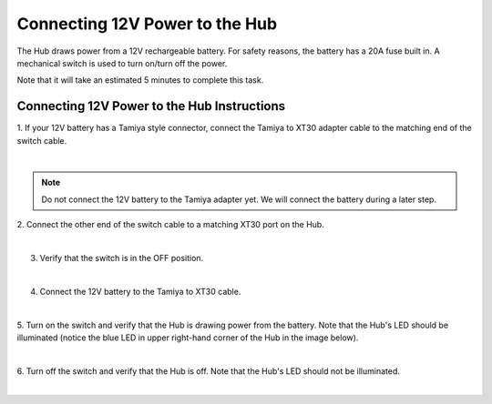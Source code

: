 Connecting 12V Power to the Hub
================================

The Hub draws power from a 12V rechargeable battery. For safety reasons,
the battery has a 20A fuse built in. A mechanical switch is used to turn
on/turn off the power.

Note that it will take an estimated 5 minutes to complete this task.


Connecting 12V Power to the Hub Instructions
--------------------------------------------

1. If your 12V battery has a Tamiya style connector, connect the      
Tamiya to XT30 adapter cable to the matching end of the switch cable. 

.. image:: images/Connecting12VStep1.jpg
   :align: center

|

.. note:: Do not connect the 12V battery to the Tamiya adapter yet.  We will connect the battery during a later step.

2. Connect the other end of the switch cable to a matching XT30 port  
on the Hub.                                                           

.. image:: images/Connecting12VStep2.jpg
   :align: center

|

3. Verify that the switch is in the OFF position.     

.. image:: images/Connecting12VStep3.jpg
   :align: center

|   

4. Connect the 12V battery to the Tamiya to XT30 cable.

.. image:: images/Connecting12VStep4.jpg
   :align: center

|

5. Turn on the switch and verify that the Hub is drawing power from   
the battery. Note that the Hub's LED should be illuminated (notice    
the blue LED in upper right-hand corner of the Hub in the image       
below).                             

.. image:: images/Connecting12VStep5.jpg
   :align: center

|

6. Turn off the switch and verify that the Hub is off. Note that the  
Hub's LED should not be illuminated.

.. image:: images/Connecting12VStep6.jpg
   :align: center

|